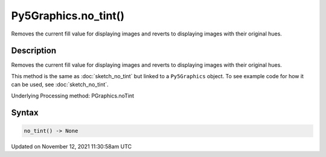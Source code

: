 Py5Graphics.no_tint()
=====================

Removes the current fill value for displaying images and reverts to displaying images with their original hues.

Description
-----------

Removes the current fill value for displaying images and reverts to displaying images with their original hues.

This method is the same as :doc:`sketch_no_tint` but linked to a ``Py5Graphics`` object. To see example code for how it can be used, see :doc:`sketch_no_tint`.

Underlying Processing method: PGraphics.noTint

Syntax
------

.. code:: python

    no_tint() -> None

Updated on November 12, 2021 11:30:58am UTC

